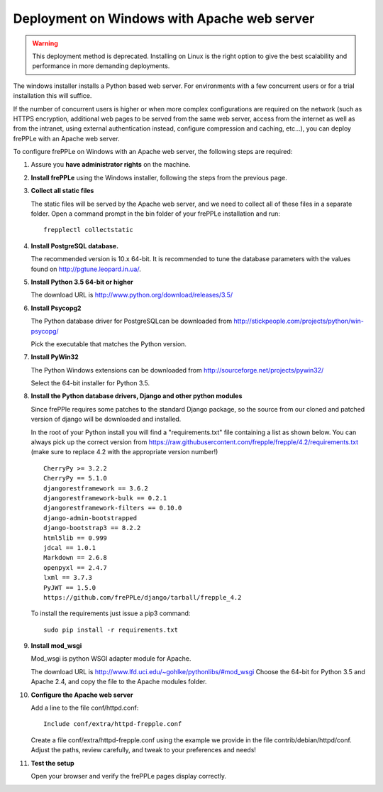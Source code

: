 ============================================
Deployment on Windows with Apache web server
============================================

.. warning:: This deployment method is deprecated. Installing on Linux
             is the right option to give the best scalability and performance
             in more demanding deployments.

The windows installer installs a Python based web server. For environments
with a few concurrent users or for a trial installation this will suffice.

If the number of concurrent users is higher or when more complex configurations
are required on the network (such as HTTPS encryption, additional web pages
to be served from the same web server, access from the internet as well as
from the intranet, using external authentication instead, configure compression
and caching, etc…), you can deploy frePPLe with an Apache web server.

To configure frePPLe on Windows with an Apache web server, the following steps
are required:

#. Assure you **have administrator rights** on the machine.

#. **Install frePPLe** using the Windows installer, following the steps from the
   previous page.

#. **Collect all static files**

   The static files will be served by the Apache web server, and we need to
   collect all of these files in a separate folder.
   Open a command prompt in the bin folder of your frePPLe installation and run:
   ::

     frepplectl collectstatic

#. **Install PostgreSQL database.**

   The recommended version is 10.x 64-bit. It is recommended to tune the database
   parameters with the values found on http://pgtune.leopard.in.ua/.

#. **Install Python 3.5 64-bit or higher**

   The download URL is http://www.python.org/download/releases/3.5/

#. **Install Psycopg2**

   The Python database driver for PostgreSQLcan be downloaded from
   http://stickpeople.com/projects/python/win-psycopg/

   Pick the executable that matches the Python version. 

#. **Install PyWin32**

   The Python Windows extensions can be downloaded from
   http://sourceforge.net/projects/pywin32/

   Select the 64-bit installer for Python 3.5.

#. **Install the Python database drivers, Django and other python modules**

   Since frePPle requires some patches to the standard Django package, so the source
   from our cloned and patched version of django will be downloaded and installed.

   In the root of your Python install you will find a "requirements.txt" file containing a list as 
   shown below. You can always pick up the correct version from 
   https://raw.githubusercontent.com/frepple/frepple/4.2/requirements.txt
   (make sure to replace 4.2 with the appropriate version number!)
   
   ::

      CherryPy >= 3.2.2
      CherryPy == 5.1.0
      djangorestframework == 3.6.2
      djangorestframework-bulk == 0.2.1
      djangorestframework-filters == 0.10.0
      django-admin-bootstrapped
      django-bootstrap3 == 8.2.2
      html5lib == 0.999
      jdcal == 1.0.1
      Markdown == 2.6.8
      openpyxl == 2.4.7
      lxml == 3.7.3
      PyJWT == 1.5.0
      https://github.com/frePPLe/django/tarball/frepple_4.2

   To install the requirements just issue a pip3 command:
   ::

      sudo pip install -r requirements.txt

#. **Install mod_wsgi**

   Mod_wsgi is python WSGI adapter module for Apache.

   The download URL is http://www.lfd.uci.edu/~gohlke/pythonlibs/#mod_wsgi
   Choose the 64-bit for Python 3.5 and Apache 2.4, and copy the file to the Apache
   modules folder.

#. **Configure the Apache web server**

   Add a line to the file conf/httpd.conf:

   ::

       Include conf/extra/httpd-frepple.conf

   Create a file conf/extra/httpd-frepple.conf using the example we provide in
   the file contrib/debian/httpd/conf.
   Adjust the paths, review carefully, and tweak to your preferences and needs!

#. **Test the setup**

   Open your browser and verify the frePPLe pages display correctly.
